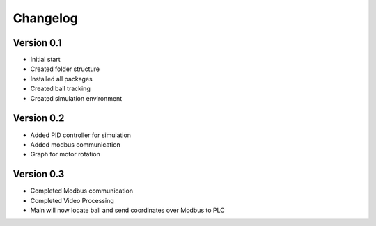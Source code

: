 =========
Changelog
=========

Version 0.1
===========

- Initial start
- Created folder structure
- Installed all packages
- Created ball tracking
- Created simulation environment

Version 0.2
===========

- Added PID controller for simulation
- Added modbus communication
- Graph for motor rotation

Version 0.3
===========

- Completed Modbus communication
- Completed Video Processing
- Main will now locate ball and send coordinates over Modbus to PLC